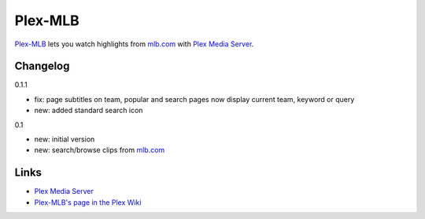 ========
Plex-MLB
========

`Plex-MLB`_ lets you watch highlights from `mlb.com`_ with `Plex Media Server`_.

Changelog
=========

0.1.1

- fix: page subtitles on team, popular and search pages now display current
  team, keyword or query
- new: added standard search icon

0.1

- new: initial version
- new: search/browse clips from `mlb.com`_

Links
=====

- `Plex Media Server`_
- `Plex-MLB's page in the Plex Wiki`_

.. _`Plex-MLB`: http://github.com/rfletcher/plex-mlb/
.. _`Plex-MLB's page in the Plex Wiki`: http://wiki.plexapp.com/index.php/MLB
.. _`Plex Media Server`: http://plexapp.com/
.. _`mlb.com`: http://mlb.mlb.com/media/video.jsp
